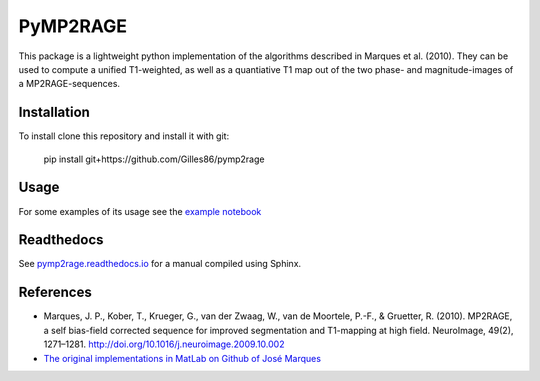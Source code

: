 =========
PyMP2RAGE
=========

This package is a lightweight python implementation of the algorithms described in Marques et al. (2010). They can be used to compute a unified T1-weighted, as well as a quantiative T1 map out of the two phase- and magnitude-images of a MP2RAGE-sequences.

Installation
============
To install clone this repository and install it with git:

    pip install git+https://github.com/Gilles86/pymp2rage

Usage
=====
For some examples of its usage see the `example notebook <notebooks/MP2RAGE%20and%20T1%20fitting.ipynb>`_

Readthedocs
===========
See `pymp2rage.readthedocs.io <http://pymp2rage.readthedocs.io/>`_ for a manual compiled using Sphinx.


References
==========
* Marques, J. P., Kober, T., Krueger, G., van der Zwaag, W., van de Moortele, P.-F., & Gruetter, R. (2010). MP2RAGE, a self bias-field corrected sequence for improved segmentation and T1-mapping at high field. NeuroImage, 49(2), 1271–1281. http://doi.org/10.1016/j.neuroimage.2009.10.002
* `The original implementations in MatLab on Github of José Marques <https://github.com/JosePMarques/MP2RAGE-related-scripts>`_ 
